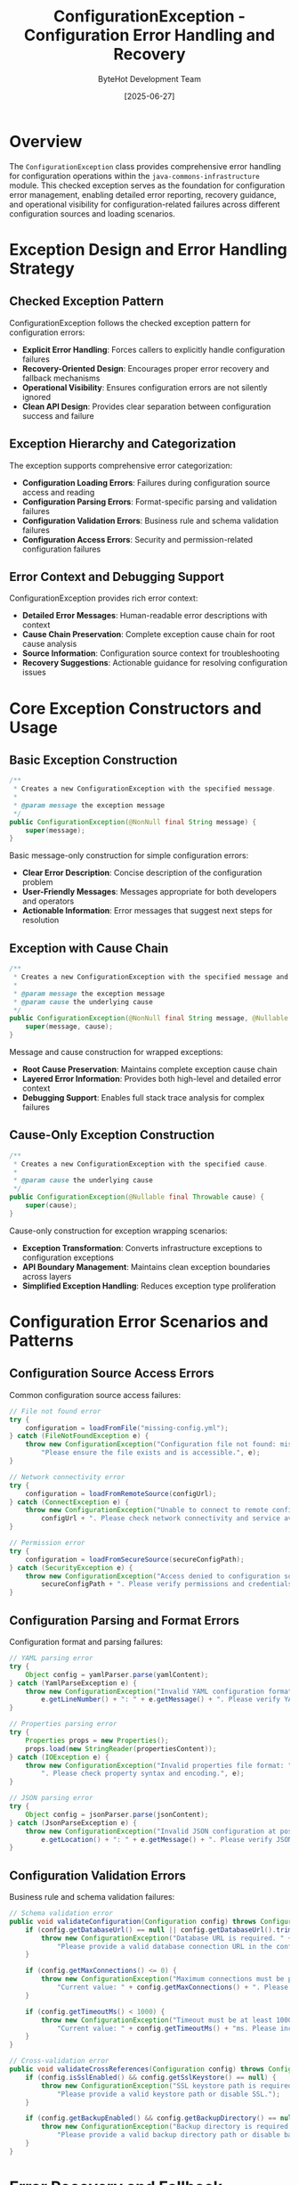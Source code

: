 #+TITLE: ConfigurationException - Configuration Error Handling and Recovery
#+AUTHOR: ByteHot Development Team
#+DATE: [2025-06-27]

* Overview

The ~ConfigurationException~ class provides comprehensive error handling for configuration operations within the ~java-commons-infrastructure~ module. This checked exception serves as the foundation for configuration error management, enabling detailed error reporting, recovery guidance, and operational visibility for configuration-related failures across different configuration sources and loading scenarios.

* Exception Design and Error Handling Strategy

** Checked Exception Pattern
ConfigurationException follows the checked exception pattern for configuration errors:
- **Explicit Error Handling**: Forces callers to explicitly handle configuration failures
- **Recovery-Oriented Design**: Encourages proper error recovery and fallback mechanisms
- **Operational Visibility**: Ensures configuration errors are not silently ignored
- **Clean API Design**: Provides clear separation between configuration success and failure

** Exception Hierarchy and Categorization
The exception supports comprehensive error categorization:
- **Configuration Loading Errors**: Failures during configuration source access and reading
- **Configuration Parsing Errors**: Format-specific parsing and validation failures
- **Configuration Validation Errors**: Business rule and schema validation failures
- **Configuration Access Errors**: Security and permission-related configuration failures

** Error Context and Debugging Support
ConfigurationException provides rich error context:
- **Detailed Error Messages**: Human-readable error descriptions with context
- **Cause Chain Preservation**: Complete exception cause chain for root cause analysis
- **Source Information**: Configuration source context for troubleshooting
- **Recovery Suggestions**: Actionable guidance for resolving configuration issues

* Core Exception Constructors and Usage

** Basic Exception Construction
#+BEGIN_SRC java :tangle ../java-commons-infrastructure/src/main/java/org/acmsl/commons/infrastructure/config/ConfigurationException.java
/**
 * Creates a new ConfigurationException with the specified message.
 * 
 * @param message the exception message
 */
public ConfigurationException(@NonNull final String message) {
    super(message);
}
#+END_SRC

Basic message-only construction for simple configuration errors:
- **Clear Error Description**: Concise description of the configuration problem
- **User-Friendly Messages**: Messages appropriate for both developers and operators
- **Actionable Information**: Error messages that suggest next steps for resolution

** Exception with Cause Chain
#+BEGIN_SRC java :tangle ../java-commons-infrastructure/src/main/java/org/acmsl/commons/infrastructure/config/ConfigurationException.java
/**
 * Creates a new ConfigurationException with the specified message and cause.
 * 
 * @param message the exception message
 * @param cause the underlying cause
 */
public ConfigurationException(@NonNull final String message, @Nullable final Throwable cause) {
    super(message, cause);
}
#+END_SRC

Message and cause construction for wrapped exceptions:
- **Root Cause Preservation**: Maintains complete exception cause chain
- **Layered Error Information**: Provides both high-level and detailed error context
- **Debugging Support**: Enables full stack trace analysis for complex failures

** Cause-Only Exception Construction
#+BEGIN_SRC java :tangle ../java-commons-infrastructure/src/main/java/org/acmsl/commons/infrastructure/config/ConfigurationException.java
/**
 * Creates a new ConfigurationException with the specified cause.
 * 
 * @param cause the underlying cause
 */
public ConfigurationException(@Nullable final Throwable cause) {
    super(cause);
}
#+END_SRC

Cause-only construction for exception wrapping scenarios:
- **Exception Transformation**: Converts infrastructure exceptions to configuration exceptions
- **API Boundary Management**: Maintains clean exception boundaries across layers
- **Simplified Exception Handling**: Reduces exception type proliferation

* Configuration Error Scenarios and Patterns

** Configuration Source Access Errors
Common configuration source access failures:

#+begin_src java
// File not found error
try {
    configuration = loadFromFile("missing-config.yml");
} catch (FileNotFoundException e) {
    throw new ConfigurationException("Configuration file not found: missing-config.yml. " +
        "Please ensure the file exists and is accessible.", e);
}

// Network connectivity error
try {
    configuration = loadFromRemoteSource(configUrl);
} catch (ConnectException e) {
    throw new ConfigurationException("Unable to connect to remote configuration source: " + 
        configUrl + ". Please check network connectivity and service availability.", e);
}

// Permission error
try {
    configuration = loadFromSecureSource(secureConfigPath);
} catch (SecurityException e) {
    throw new ConfigurationException("Access denied to configuration source: " + 
        secureConfigPath + ". Please verify permissions and credentials.", e);
}
#+end_src

** Configuration Parsing and Format Errors
Configuration format and parsing failures:

#+begin_src java
// YAML parsing error
try {
    Object config = yamlParser.parse(yamlContent);
} catch (YamlParseException e) {
    throw new ConfigurationException("Invalid YAML configuration format at line " + 
        e.getLineNumber() + ": " + e.getMessage() + ". Please verify YAML syntax.", e);
}

// Properties parsing error
try {
    Properties props = new Properties();
    props.load(new StringReader(propertiesContent));
} catch (IOException e) {
    throw new ConfigurationException("Invalid properties file format: " + e.getMessage() + 
        ". Please check property syntax and encoding.", e);
}

// JSON parsing error
try {
    Object config = jsonParser.parse(jsonContent);
} catch (JsonParseException e) {
    throw new ConfigurationException("Invalid JSON configuration at position " + 
        e.getLocation() + ": " + e.getMessage() + ". Please verify JSON syntax.", e);
}
#+end_src

** Configuration Validation Errors
Business rule and schema validation failures:

#+begin_src java
// Schema validation error
public void validateConfiguration(Configuration config) throws ConfigurationException {
    if (config.getDatabaseUrl() == null || config.getDatabaseUrl().trim().isEmpty()) {
        throw new ConfigurationException("Database URL is required. " +
            "Please provide a valid database connection URL in the configuration.");
    }
    
    if (config.getMaxConnections() <= 0) {
        throw new ConfigurationException("Maximum connections must be positive. " +
            "Current value: " + config.getMaxConnections() + ". Please provide a positive integer.");
    }
    
    if (config.getTimeoutMs() < 1000) {
        throw new ConfigurationException("Timeout must be at least 1000ms for reliable operation. " +
            "Current value: " + config.getTimeoutMs() + "ms. Please increase the timeout value.");
    }
}

// Cross-validation error
public void validateCrossReferences(Configuration config) throws ConfigurationException {
    if (config.isSslEnabled() && config.getSslKeystore() == null) {
        throw new ConfigurationException("SSL keystore path is required when SSL is enabled. " +
            "Please provide a valid keystore path or disable SSL.");
    }
    
    if (config.getBackupEnabled() && config.getBackupDirectory() == null) {
        throw new ConfigurationException("Backup directory is required when backup is enabled. " +
            "Please provide a valid backup directory path or disable backup.");
    }
}
#+end_src

* Error Recovery and Fallback Strategies

** Configuration Source Fallback
Exception handling with automatic fallback:

#+begin_src java
public class ResilientConfigurationLoader {
    
    public Configuration loadConfiguration() throws ConfigurationException {
        List<ConfigurationException> exceptions = new ArrayList<>();
        
        // Try primary configuration source
        try {
            return loadFromPrimarySource();
        } catch (ConfigurationException e) {
            exceptions.add(e);
            logger.warn("Primary configuration source failed: " + e.getMessage());
        }
        
        // Try secondary configuration source
        try {
            return loadFromSecondarySource();
        } catch (ConfigurationException e) {
            exceptions.add(e);
            logger.warn("Secondary configuration source failed: " + e.getMessage());
        }
        
        // Try default configuration
        try {
            return createDefaultConfiguration();
        } catch (ConfigurationException e) {
            exceptions.add(e);
        }
        
        // All sources failed - throw composite exception
        throw new ConfigurationException(
            "All configuration sources failed. Attempted sources: primary, secondary, default. " +
            "See suppressed exceptions for details.",
            exceptions.get(0)
        );
    }
}
#+end_src

** Partial Configuration Loading
Graceful degradation with partial configuration:

#+begin_src java
public class PartialConfigurationLoader {
    
    public Configuration loadPartialConfiguration() throws ConfigurationException {
        Configuration.Builder builder = new Configuration.Builder();
        List<String> warnings = new ArrayList<>();
        boolean hasEssentialConfig = false;
        
        // Load essential configuration
        try {
            EssentialConfig essential = loadEssentialConfiguration();
            builder.withEssentialConfig(essential);
            hasEssentialConfig = true;
        } catch (ConfigurationException e) {
            throw new ConfigurationException("Essential configuration loading failed. " +
                "Cannot continue without essential configuration: " + e.getMessage(), e);
        }
        
        // Load optional configuration sections
        try {
            OptionalConfig optional = loadOptionalConfiguration();
            builder.withOptionalConfig(optional);
        } catch (ConfigurationException e) {
            warnings.add("Optional configuration unavailable: " + e.getMessage());
            logger.warn("Continuing with default optional configuration", e);
            builder.withDefaultOptionalConfig();
        }
        
        Configuration config = builder.build();
        
        if (!warnings.isEmpty()) {
            logger.info("Configuration loaded with warnings: " + String.join(", ", warnings));
        }
        
        return config;
    }
}
#+end_src

** Configuration Retry and Circuit Breaker
Resilient configuration loading with retry and circuit breaker:

#+begin_src java
public class ResilientRemoteConfigurationSource implements ConfigurationSource {
    private final CircuitBreaker circuitBreaker;
    private final RetryPolicy retryPolicy;
    
    @Override
    public Object loadConfiguration() throws ConfigurationException {
        try {
            return circuitBreaker.executeSupplier(() -> {
                return retryPolicy.execute(() -> {
                    try {
                        return loadFromRemoteService();
                    } catch (RemoteServiceException e) {
                        throw new ConfigurationException(
                            "Remote configuration service error: " + e.getMessage() + 
                            ". Retrying with exponential backoff.", e);
                    }
                });
            });
        } catch (CircuitBreakerOpenException e) {
            throw new ConfigurationException(
                "Remote configuration service is currently unavailable (circuit breaker open). " +
                "Please try again later or check service health.", e);
        } catch (Exception e) {
            throw new ConfigurationException(
                "Failed to load configuration after retries: " + e.getMessage(), e);
        }
    }
}
#+end_src

* Integration with Configuration Infrastructure

** BaseConfigurationAdapter Integration
Exception handling within BaseConfigurationAdapter:

#+begin_src java
public abstract class BaseConfigurationAdapter<T> {
    
    @NonNull
    public T loadConfiguration() throws ConfigurationException {
        try {
            return loadConfigurationInternal();
        } catch (ConfigurationException e) {
            // Re-throw configuration exceptions as-is
            throw e;
        } catch (Exception e) {
            // Wrap other exceptions with context
            throw new ConfigurationException(
                "Unexpected error during configuration loading for " + 
                getConfigurationClass().getSimpleName() + ": " + e.getMessage(), e);
        }
    }
    
    protected Optional<T> loadFromSource(ConfigurationSource source) {
        try {
            if (!source.isAvailable()) {
                return Optional.empty();
            }
            
            Object rawConfig = source.loadConfiguration();
            if (rawConfig == null) {
                return Optional.empty();
            }
            
            T config = transformConfiguration(rawConfig);
            validateConfiguration(config);
            return Optional.of(config);
            
        } catch (ConfigurationException e) {
            logger.debug("Configuration source {} failed: {}", source.getDescription(), e.getMessage());
            return Optional.empty();
        }
    }
}
#+end_src

** Configuration Source Exception Wrapping
Standardized exception handling in configuration sources:

#+begin_src java
public class YamlConfigurationSource implements ConfigurationSource {
    
    @Override
    public Object loadConfiguration() throws ConfigurationException {
        try (InputStream inputStream = getInputStream()) {
            if (inputStream == null) {
                return null;
            }
            
            Yaml yaml = new Yaml();
            return yaml.load(inputStream);
            
        } catch (YamlException e) {
            throw new ConfigurationException(
                "YAML parsing failed for " + getDescription() + ": " + e.getMessage() + 
                ". Please verify YAML syntax and structure.", e);
        } catch (IOException e) {
            throw new ConfigurationException(
                "IO error reading configuration from " + getDescription() + ": " + e.getMessage() + 
                ". Please check file accessibility and permissions.", e);
        } catch (SecurityException e) {
            throw new ConfigurationException(
                "Access denied to configuration source " + getDescription() + ": " + e.getMessage() + 
                ". Please verify security permissions.", e);
        }
    }
}
#+end_src

* Logging and Monitoring Integration

** Structured Exception Logging
Integration with logging frameworks for operational visibility:

#+begin_src java
public class ConfigurationExceptionLogger {
    private static final Logger logger = LoggerFactory.getLogger(ConfigurationExceptionLogger.class);
    
    public static void logConfigurationException(ConfigurationException e, String context) {
        logger.error("Configuration error in {}: {}", context, e.getMessage());
        
        // Log structured information for monitoring
        logger.error("Configuration exception details", 
            kv("error.type", "configuration"),
            kv("error.context", context),
            kv("error.message", e.getMessage()),
            kv("error.recoverable", isRecoverable(e)),
            kv("error.source", extractSourceInfo(e)));
        
        // Log full stack trace at debug level
        logger.debug("Configuration exception stack trace", e);
    }
    
    private static boolean isRecoverable(ConfigurationException e) {
        // Determine if exception represents a recoverable error
        return e.getCause() instanceof ConnectException ||
               e.getCause() instanceof SocketTimeoutException ||
               e.getMessage().contains("temporarily unavailable");
    }
    
    private static String extractSourceInfo(ConfigurationException e) {
        // Extract configuration source information from exception context
        String message = e.getMessage();
        if (message.contains("File:")) {
            return "file";
        } else if (message.contains("Remote")) {
            return "remote";
        } else if (message.contains("Environment")) {
            return "environment";
        }
        return "unknown";
    }
}
#+end_src

** Metrics and Alerting Integration
Exception metrics for monitoring and alerting:

#+begin_src java
public class ConfigurationMetrics {
    private final MeterRegistry meterRegistry;
    private final Counter configurationErrors;
    private final Timer configurationLoadTime;
    
    public ConfigurationMetrics(MeterRegistry meterRegistry) {
        this.meterRegistry = meterRegistry;
        this.configurationErrors = Counter.builder("configuration.errors")
            .description("Configuration loading errors")
            .register(meterRegistry);
        this.configurationLoadTime = Timer.builder("configuration.load.time")
            .description("Configuration loading time")
            .register(meterRegistry);
    }
    
    public void recordConfigurationError(ConfigurationException e, String source) {
        configurationErrors.increment(
            Tags.of(
                Tag.of("source", source),
                Tag.of("error.type", classifyError(e)),
                Tag.of("recoverable", String.valueOf(isRecoverable(e)))
            )
        );
    }
    
    public Timer.Sample startConfigurationLoad() {
        return Timer.start(meterRegistry);
    }
    
    public void recordConfigurationLoadTime(Timer.Sample sample, String source, boolean success) {
        sample.stop(Timer.builder("configuration.load.time")
            .tags("source", source, "success", String.valueOf(success))
            .register(meterRegistry));
    }
}
#+end_src

* Testing and Development Support

** Exception Testing Utilities
Testing utilities for configuration exception scenarios:

#+begin_src java
public class ConfigurationExceptionTestUtils {
    
    public static ConfigurationException createFileNotFoundError(String filename) {
        return new ConfigurationException(
            "Configuration file not found: " + filename,
            new FileNotFoundException(filename)
        );
    }
    
    public static ConfigurationException createParsingError(String source, String details) {
        return new ConfigurationException(
            "Configuration parsing failed for " + source + ": " + details
        );
    }
    
    public static ConfigurationException createValidationError(String field, Object value) {
        return new ConfigurationException(
            "Configuration validation failed for field '" + field + 
            "' with value '" + value + "'"
        );
    }
    
    public static void assertConfigurationException(
        Executable executable, 
        String expectedMessage) {
        
        ConfigurationException exception = assertThrows(
            ConfigurationException.class, 
            executable
        );
        assertTrue(exception.getMessage().contains(expectedMessage),
            "Expected message to contain: " + expectedMessage + 
            ", but was: " + exception.getMessage());
    }
}
#+end_src

** Mock Exception Scenarios
Mock configuration sources that simulate exception scenarios:

#+begin_src java
public class FailingConfigurationSource implements ConfigurationSource {
    private final ConfigurationException exceptionToThrow;
    
    public FailingConfigurationSource(ConfigurationException exception) {
        this.exceptionToThrow = exception;
    }
    
    @Override
    public boolean isAvailable() {
        return true; // Available but will fail on load
    }
    
    @Override
    public Object loadConfiguration() throws ConfigurationException {
        throw exceptionToThrow;
    }
    
    @Override
    public String getDescription() {
        return "Failing Configuration Source (test)";
    }
    
    @Override
    public int getPriority() {
        return 1000; // High priority for testing
    }
    
    // Factory methods for common test scenarios
    public static FailingConfigurationSource fileNotFound(String filename) {
        return new FailingConfigurationSource(
            new ConfigurationException("File not found: " + filename,
                new FileNotFoundException(filename))
        );
    }
    
    public static FailingConfigurationSource networkTimeout(String url) {
        return new FailingConfigurationSource(
            new ConfigurationException("Network timeout connecting to: " + url,
                new SocketTimeoutException("Read timed out"))
        );
    }
    
    public static FailingConfigurationSource validationError(String field) {
        return new FailingConfigurationSource(
            new ConfigurationException("Validation failed for field: " + field)
        );
    }
}
#+end_src

The ConfigurationException provides comprehensive error handling capabilities that enable robust configuration management with clear error reporting, recovery guidance, and operational visibility throughout the configuration loading and validation lifecycle.